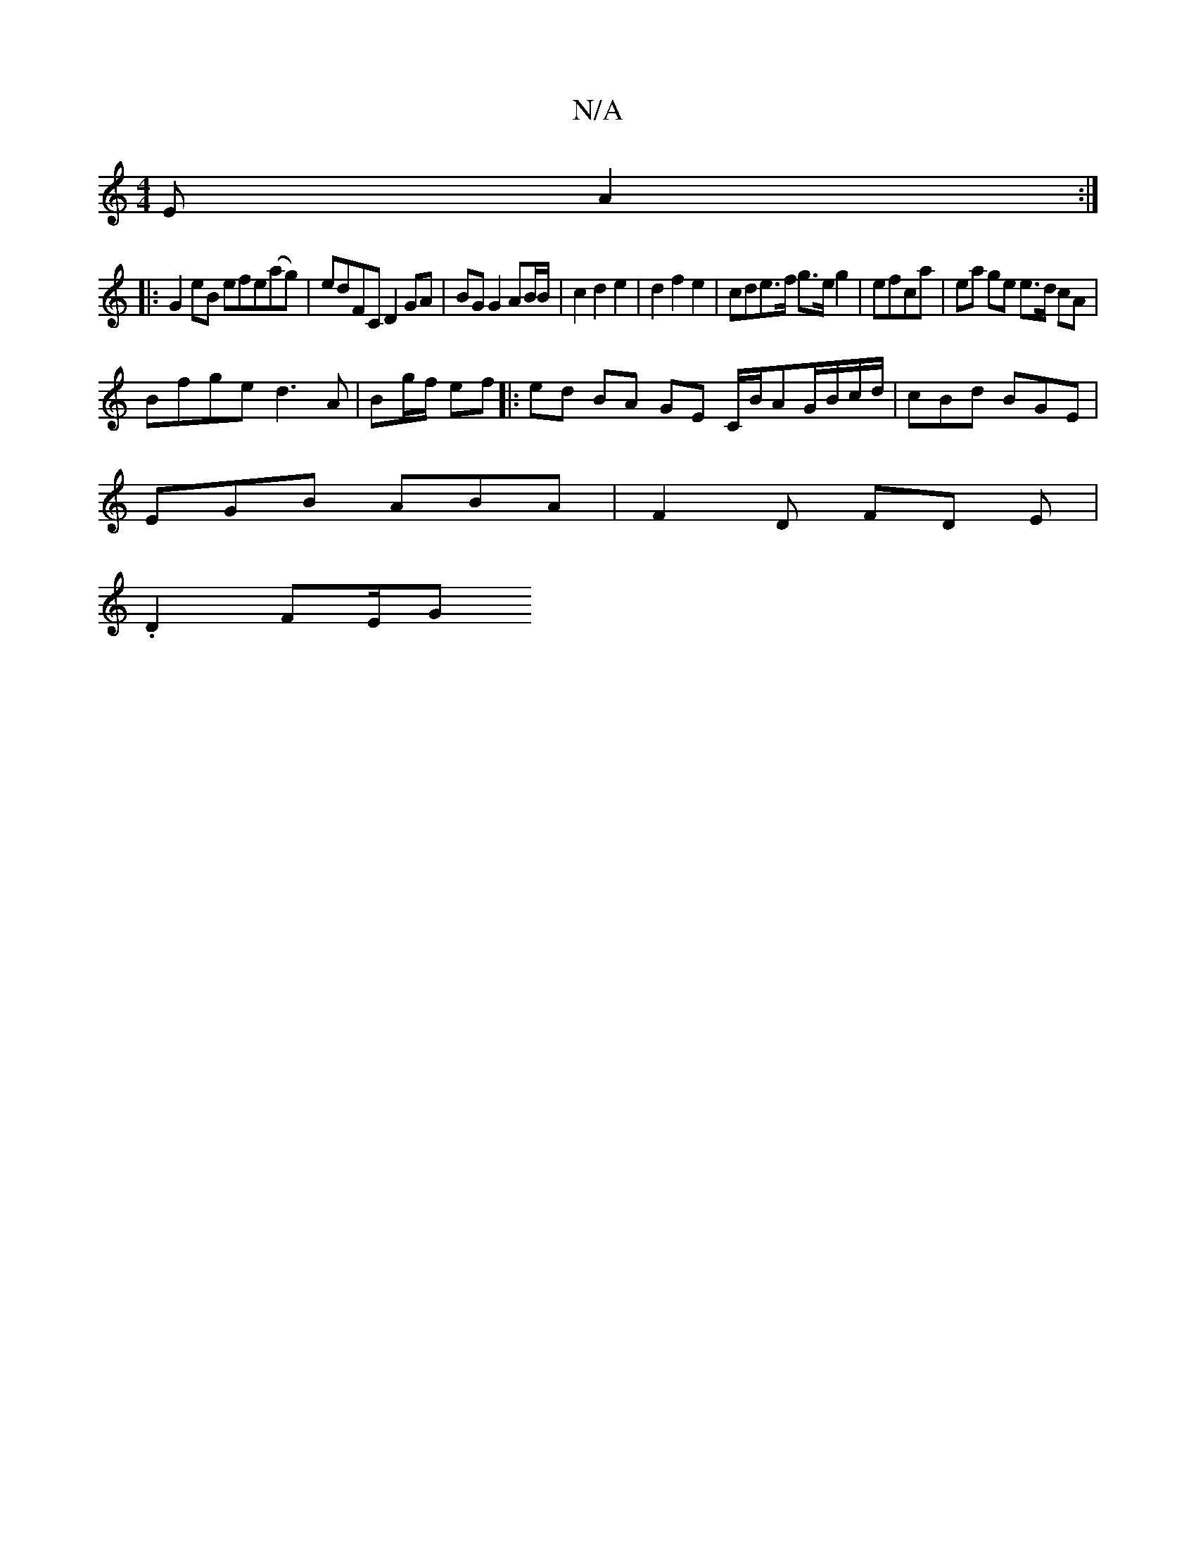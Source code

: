 X:1
T:N/A
M:4/4
R:N/A
K:Cmajor
E A2 :|
|:G2 eB efe(ag)|edFC D2GA | BG G2 AB/B/ | c2 d2 e2 | d2 f2 e2 | cde>f g>e g2 | efca | ea ge e>d cA |
Bfge d3A | Bg/f/ ef |: ed BA GE C/2B/2AG/2B/c/d/|cBd BGE|
EGB ABA | F2 D FD E|
.D2 F2/2E/2G